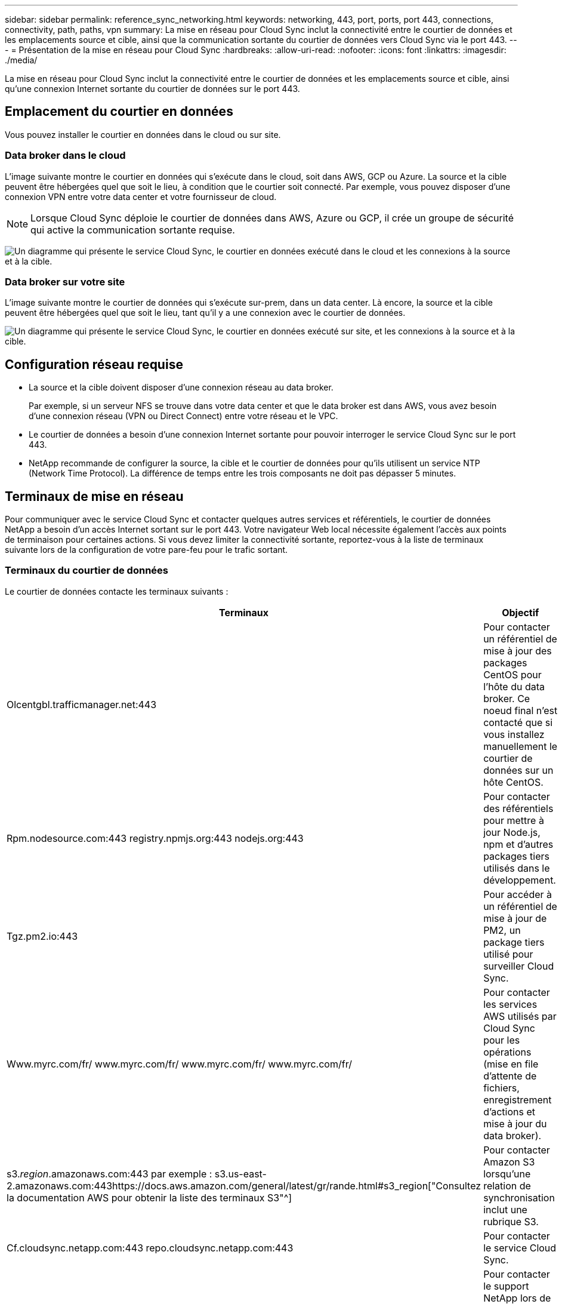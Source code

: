 ---
sidebar: sidebar 
permalink: reference_sync_networking.html 
keywords: networking, 443, port, ports, port 443, connections, connectivity, path, paths, vpn 
summary: La mise en réseau pour Cloud Sync inclut la connectivité entre le courtier de données et les emplacements source et cible, ainsi que la communication sortante du courtier de données vers Cloud Sync via le port 443. 
---
= Présentation de la mise en réseau pour Cloud Sync
:hardbreaks:
:allow-uri-read: 
:nofooter: 
:icons: font
:linkattrs: 
:imagesdir: ./media/


[role="lead"]
La mise en réseau pour Cloud Sync inclut la connectivité entre le courtier de données et les emplacements source et cible, ainsi qu'une connexion Internet sortante du courtier de données sur le port 443.



== Emplacement du courtier en données

Vous pouvez installer le courtier en données dans le cloud ou sur site.



=== Data broker dans le cloud

L'image suivante montre le courtier en données qui s'exécute dans le cloud, soit dans AWS, GCP ou Azure. La source et la cible peuvent être hébergées quel que soit le lieu, à condition que le courtier soit connecté. Par exemple, vous pouvez disposer d'une connexion VPN entre votre data center et votre fournisseur de cloud.


NOTE: Lorsque Cloud Sync déploie le courtier de données dans AWS, Azure ou GCP, il crée un groupe de sécurité qui active la communication sortante requise.

image:diagram_networking_cloud.png["Un diagramme qui présente le service Cloud Sync, le courtier en données exécuté dans le cloud et les connexions à la source et à la cible."]



=== Data broker sur votre site

L'image suivante montre le courtier de données qui s'exécute sur-prem, dans un data center. Là encore, la source et la cible peuvent être hébergées quel que soit le lieu, tant qu'il y a une connexion avec le courtier de données.

image:diagram_networking_onprem.png["Un diagramme qui présente le service Cloud Sync, le courtier en données exécuté sur site, et les connexions à la source et à la cible."]



== Configuration réseau requise

* La source et la cible doivent disposer d'une connexion réseau au data broker.
+
Par exemple, si un serveur NFS se trouve dans votre data center et que le data broker est dans AWS, vous avez besoin d'une connexion réseau (VPN ou Direct Connect) entre votre réseau et le VPC.

* Le courtier de données a besoin d'une connexion Internet sortante pour pouvoir interroger le service Cloud Sync sur le port 443.
* NetApp recommande de configurer la source, la cible et le courtier de données pour qu'ils utilisent un service NTP (Network Time Protocol). La différence de temps entre les trois composants ne doit pas dépasser 5 minutes.




== Terminaux de mise en réseau

Pour communiquer avec le service Cloud Sync et contacter quelques autres services et référentiels, le courtier de données NetApp a besoin d'un accès Internet sortant sur le port 443. Votre navigateur Web local nécessite également l'accès aux points de terminaison pour certaines actions. Si vous devez limiter la connectivité sortante, reportez-vous à la liste de terminaux suivante lors de la configuration de votre pare-feu pour le trafic sortant.



=== Terminaux du courtier de données

Le courtier de données contacte les terminaux suivants :

[cols="38,62"]
|===
| Terminaux | Objectif 


| Olcentgbl.trafficmanager.net:443 | Pour contacter un référentiel de mise à jour des packages CentOS pour l'hôte du data broker. Ce noeud final n'est contacté que si vous installez manuellement le courtier de données sur un hôte CentOS. 


| Rpm.nodesource.com:443 registry.npmjs.org:443 nodejs.org:443 | Pour contacter des référentiels pour mettre à jour Node.js, npm et d'autres packages tiers utilisés dans le développement. 


| Tgz.pm2.io:443 | Pour accéder à un référentiel de mise à jour de PM2, un package tiers utilisé pour surveiller Cloud Sync. 


| Www.myrc.com/fr/ www.myrc.com/fr/ www.myrc.com/fr/ www.myrc.com/fr/ | Pour contacter les services AWS utilisés par Cloud Sync pour les opérations (mise en file d'attente de fichiers, enregistrement d'actions et mise à jour du data broker). 


| s3._region_.amazonaws.com:443 par exemple : s3.us-east-2.amazonaws.com:443https://docs.aws.amazon.com/general/latest/gr/rande.html#s3_region["Consultez la documentation AWS pour obtenir la liste des terminaux S3"^] | Pour contacter Amazon S3 lorsqu'une relation de synchronisation inclut une rubrique S3. 


| Cf.cloudsync.netapp.com:443 repo.cloudsync.netapp.com:443 | Pour contacter le service Cloud Sync. 


| Support.netapp.com:443 | Pour contacter le support NetApp lors de l'utilisation d'une licence BYOL pour les relations de synchronisation. 


| fedoraproject.org:443 | Pour installer 7z sur la machine virtuelle du courtier de données pendant l'installation et les mises à jour. 7z est nécessaire pour envoyer des messages AutoSupport au support technique NetApp. 
|===


=== Terminaux de navigateur Web

Votre navigateur Web doit accéder au point final suivant pour télécharger les journaux à des fins de dépannage :

logs.cloudsync.netapp.com:443

